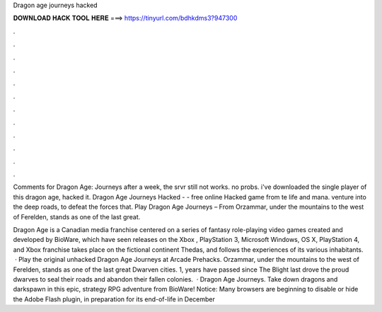 Dragon age journeys hacked



𝐃𝐎𝐖𝐍𝐋𝐎𝐀𝐃 𝐇𝐀𝐂𝐊 𝐓𝐎𝐎𝐋 𝐇𝐄𝐑𝐄 ===> https://tinyurl.com/bdhkdms3?947300



.



.



.



.



.



.



.



.



.



.



.



.

Comments for Dragon Age: Journeys after a week, the srvr still not works. no probs. i've downloaded the single player of this dragon age, hacked it. Dragon Age Journeys Hacked - - free online Hacked game from te life and mana. venture into the deep roads, to defeat the forces that. Play Dragon Age Journeys – From  Orzammar, under the mountains to the west of Ferelden, stands as one of the last great.

Dragon Age is a Canadian media franchise centered on a series of fantasy role-playing video games created and developed by BioWare, which have seen releases on the Xbox , PlayStation 3, Microsoft Windows, OS X, PlayStation 4, and Xbox  franchise takes place on the fictional continent Thedas, and follows the experiences of its various inhabitants.  · Play the original unhacked Dragon Age Journeys at Arcade Prehacks. Orzammar, under the mountains to the west of Ferelden, stands as one of the last great Dwarven cities. 1, years have passed since The Blight last drove the proud dwarves to seal their roads and abandon their fallen colonies.  · Dragon Age Journeys. Take down dragons and darkspawn in this epic, strategy RPG adventure from BioWare! Notice: Many browsers are beginning to disable or hide the Adobe Flash plugin, in preparation for its end-of-life in December 
